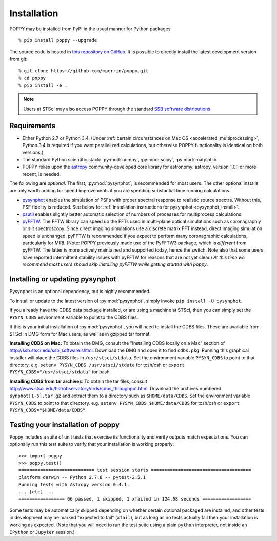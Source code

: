 Installation
==================

POPPY may be installed from PyPI in the usual manner for Python packages::

   % pip install poppy --upgrade

The source code is hosted in `this repository on GitHub
<https://github.com/mperrin/poppy>`_. It is possible to directly install the
latest development version from git::

   % git clone https://github.com/mperrin/poppy.git
   % cd poppy
   % pip install -e .

.. note::
   Users at STScI may also access POPPY through the standard `SSB software
   distributions <http://ssb.stsci.edu/ssb_software.shtml>`_.

Requirements
--------------

* Either Python 2.7 or Python 3.4.  (Under :ref:`certain circumstances on Mac
  OS <accelerated_multiprocessing>`, Python 3.4 is required if you want
  parallelized calculations, but otherwise POPPY functionality is identical on
  both versions.) 
* The standard Python scientific stack: :py:mod:`numpy`, :py:mod:`scipy`,
  :py:mod:`matplotlib` 
* POPPY relies upon the `astropy
  <http://www.astropy.org>`_ community-developed core library for astronomy.
  astropy, version 1.0.1 or more recent, is needed. 

The following are *optional*.  The first, :py:mod:`pysynphot`, is recommended
for most users. The other optional installs are only worth adding for speed
improvements if you are spending substantial time running calculations.

* `pysynphot <https://pypi.python.org/pypi/pysynphot>`_ enables the simulation
  of PSFs with proper spectral response to realistic source spectra.  Without
  this, PSF fidelity is reduced. See below for :ref:`installation instructions
  for pysynphot <pysynphot_install>`. 
* `psutil <https://pypi.python.org/pypi/psutil>`_ enables slightly better
  automatic selection of numbers of processes for multiprocess calculations.
* `pyFFTW <https://pypi.python.org/pypi/pyFFTW>`_. The FFTW library can speed
  up the FFTs used in multi-plane optical simulations such as coronagraphiy or
  slit spectroscopy. Since direct imaging simulations use a discrete matrix FFT
  instead, direct imaging simulation speed is unchanged.  pyFFTW is recommended
  if you expect to perform many coronagraphic calculations, particularly for
  MIRI.  (Note: POPPY previously made use of the PyFFTW3 package, which is
  *different* from pyFFTW.  The latter is more actively maintained and
  supported today, hence the switch.  Note also that some users have reported
  intermittent stability issues with pyFFTW for reasons that are not yet
  clear.) *At this time we recommend most users should skip installing pyFFTW
  while getting started with poppy*.

.. _pysynphot_install:

Installing or updating pysynphot
----------------------------------

Pysynphot is an optional dependency, but is highly recommended.

To install or update to the latest version of :py:mod:`pysynphot`, simply invoke ``pip install -U pysynphot``.

If you already have the CDBS data package installed, or are using a machine at
STScI, then you can simply set the ``PYSYN_CDBS`` environment variable to point
to the CDBS files.

If this is your initial installation of :py:mod:`pysynphot`, you will need to
install the CDBS files. These are available from STScI in DMG form for Mac
users, as well as in gzipped tar format.

**Installing CDBS on Mac:** To obtain the DMG, consult the "Installing CDBS
locally on a Mac" section of http://ssb.stsci.edu/ssb_software.shtml. Download
the DMG and open it to find ``cdbs.pkg``. Running this graphical installer will
place the CDBS files in ``/usr/stsci/stdata``. Set the environment variable
``PYSYN_CDBS`` to point to that directory, e.g. ``setenv PYSYN_CDBS
/usr/stsci/stdata`` for tcsh/csh or ``export PYSYN_CDBS="/usr/stsci/stdata"``
for bash.

**Installing CDBS from tar archives**: To obtain the tar files, consult
http://www.stsci.edu/hst/observatory/crds/cdbs_throughput.html. Download the
archives numbered ``synphot[1-6].tar.gz`` and extract them to a directory such
as ``$HOME/data/CDBS``.  Set the environment variable ``PYSYN_CDBS`` to point
to that directory. e.g. ``setenv PYSYN_CDBS $HOME/data/CDBS`` for tcsh/csh or
``export PYSYN_CDBS="$HOME/data/CDBS"``.


Testing your installation of poppy
----------------------------------

Poppy includes a suite of unit tests that exercise its functionality and verify
outputs match expectations. You can optionally run this test suite to verify
that your installation is working properly::

   >>> import poppy
   >>> poppy.test()
   ============================ test session starts =====================================
   platform darwin -- Python 2.7.8 -- pytest-2.5.1
   Running tests with Astropy version 0.4.1.
   ... [etc] ...
   ================= 66 passed, 1 skipped, 1 xfailed in 124.68 seconds ==================

Some tests may be automatically skipped depending on whether certain optional packaged are
installed, and other tests in development may be marked "expected to fail" (``xfail``), but 
as long as no tests actually fail then your installation is working as expected. 
(Note that you will need to run the test suite using a plain ``python`` interpreter, not
inside an ``IPython`` or ``Jupyter`` session.)

